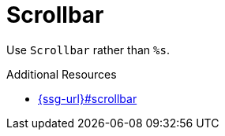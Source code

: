 :navtitle: Scrollbar
:keywords: reference, rule, Scrollbar

= Scrollbar

Use `Scrollbar` rather than `%s`.

.Additional Resources

* link:{ssg-url}#scrollbar[]

